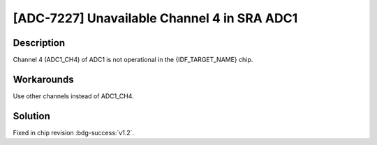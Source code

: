 [ADC-7227] Unavailable Channel 4 in SRA ADC1
~~~~~~~~~~~~~~~~~~~~~~~~~~~~~~~~~~~~~~~~~~~~~~~~~~~

.. only:: esp32h2

   .. tags::
      
      v0.0, v0.1

Description
^^^^^^^^^^^

Channel 4 (ADC1_CH4) of ADC1 is not operational in the {IDF_TARGET_NAME} chip.

Workarounds
^^^^^^^^^^^

Use other channels instead of ADC1_CH4.

Solution
^^^^^^^^

Fixed in chip revision :bdg-success:`v1.2`.
